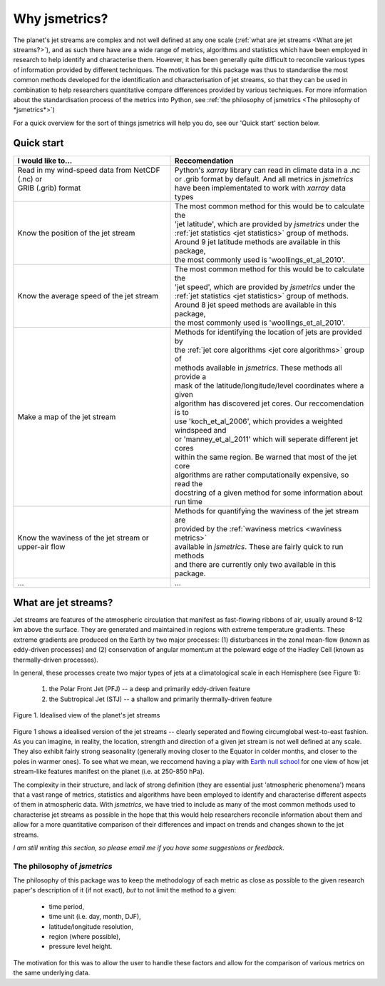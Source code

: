 ==============
Why jsmetrics?
==============
The planet's jet streams are complex and not well defined at any one scale (:ref:`what are jet streams <What are jet streams?>`),
and as such there have are a wide range of metrics, algorithms and statistics which have been employed in research to help
identify and characterise them. However, it has been generally quite difficult to reconcile various types of information
provided by different techniques. The motivation for this package was thus to standardise the most common methods developed for 
the identification and characterisation of jet streams, so that they can be used in combination to help researchers quantitative
compare differences provided by various techniques. 
For more information about the standardisation process of the metrics into Python, see :ref:`the philosophy of jsmetrics <The philosophy of *jsmetrics*>`)

For a quick overview for the sort of things jsmetrics will help you do, see our 'Quick start' section below.


Quick start
-----------
.. table::
   :align: left
   :widths: auto

   
   +--------------------------------------------------------+-------------------------------------------------------------------+
   | I would like to...                                     | Reccomendation                                                    |
   +========================================================+===================================================================+
   | | Read in my wind-speed data from NetCDF (.nc) or      | | Python's *xarray* library can read in climate data in a .nc     |
   | | GRIB (.grib) format                                  | | or .grib format by default. And all metrics in *jsmetrics*      |
   | |                                                      | | have been implementated to work with *xarray* data types        |
   +--------------------------------------------------------+-------------------------------------------------------------------+
   | Know the position of the jet stream                    | | The most common method for this would be to calculate the       |
   |                                                        | | 'jet latitude', which are provided by *jsmetrics* under the     |
   |                                                        | | :ref:`jet statistics <jet statistics>` group of methods.        |
   |                                                        | | Around 9 jet latitude methods are available in this package,    |
   |                                                        | | the most commonly used is 'woollings_et_al_2010'.               |
   +--------------------------------------------------------+-------------------------------------------------------------------+
   | Know the average speed of the jet stream               | | The most common method for this would be to calculate the       |
   |                                                        | | 'jet speed', which are provided by *jsmetrics* under the        |
   |                                                        | | :ref:`jet statistics <jet statistics>` group of methods.        |
   |                                                        | | Around 8 jet speed methods are available in this package,       |
   |                                                        | | the most commonly used is 'woollings_et_al_2010'.               |
   +--------------------------------------------------------+-------------------------------------------------------------------+
   | Make a map of the jet stream                           | | Methods for identifying the location of jets are provided by    | 
   |                                                        | | the :ref:`jet core algorithms <jet core algorithms>` group of   |
   |                                                        | | methods available in *jsmetrics*. These methods all provide a   |
   |                                                        | | mask of the latitude/longitude/level coordinates where a given  |
   |                                                        | | algorithm has discovered jet cores. Our reccomendation is to    |
   |                                                        | | use 'koch_et_al_2006', which provides a weighted windspeed and  |
   |                                                        | | or 'manney_et_al_2011' which will seperate different jet cores  |
   |                                                        | | within the same region. Be warned that most of the jet core     |
   |                                                        | | algorithms are rather computationally expensive, so read the    |
   |                                                        | | docstring of a given method for some information about run time |
   +--------------------------------------------------------+-------------------------------------------------------------------+
   | Know the waviness of the jet stream or upper-air flow  | | Methods for quantifying the waviness of the jet stream are      |
   |                                                        | | provided by the :ref:`waviness metrics <waviness metrics>`      |
   |                                                        | | available in *jsmetrics*. These are fairly quick to run methods |
   |                                                        | | and there are currently only two available in this package.     |
   +--------------------------------------------------------+-------------------------------------------------------------------+
   | ...                                                    | ...                                                               |
   +--------------------------------------------------------+-------------------------------------------------------------------+


What are jet streams?
---------------------
Jet streams are features of the atmospheric circulation that manifest as fast-flowing ribbons of air, usually around
8-12 km above the surface. 
They are generated and maintained in regions with extreme temperature gradients. These extreme gradients are produced
on the Earth by two major processes: (1) disturbances in the zonal mean-flow (known as eddy-driven processes) and (2)
conservation of angular momentum at the poleward edge of the Hadley Cell (known as thermally-driven processes).

In general, these processes create two major types of jets at a climatological scale in each Hemisphere (see Figure 1):

   1. the Polar Front Jet (PFJ) -- a deep and primarily eddy-driven feature
   2. the Subtropical Jet (STJ) -- a shallow and primarily thermally-driven feature

.. figure:: _static/images/simple_jet_globe_diagram.jpeg
   :align: center
   :alt: Earth's two major jet streams

   Figure 1. Idealised view of the planet's jet streams

Figure 1 shows a idealised version of the jet streams -- clearly seperated and flowing circumglobal west-to-east fashion.
As you can imagine, in reality, the location, strength and direction of a given jet stream is not well defined at any scale.
They also exhibit fairly strong seasonality (generally moving closer to the Equator in colder months, and closer to the poles
in warmer ones). To see what we mean, we reccomend having a play with `Earth null school <https://earth.nullschool.net/#2021/02/15/1700Z/wind/isobaric/250hPa/orthographic=-91.82,32.12,310>`_
for one view of how jet stream-like features manifest on the planet (i.e. at 250-850 hPa).

The complexity in their structure, and lack of strong definition (they are essential just 'atmospheric phenomena') means that a
vast range of metrics, statistics and algorithms have been employed to identify and characterise different aspects of them in
atmospheric data. With *jsmetrics*, we have tried to include as many of the most common methods used to characterise jet streams
as possible in the hope that this would help researchers reconcile information about them and allow for a more quantitative
comparison of their differences and impact on trends and changes shown to the jet streams.

*I am still writing this section, so please email me if you have some suggestions or feedback.*


The philosophy of *jsmetrics*
^^^^^^^^^^^^^^^^^^^^^^^^^^^^^
The philosophy of this package was to keep the methodology of each metric as close as possible to the given research paper's description of it (if not exact),
*but* to not limit the method to a given:

        * time period,  
        * time unit (i.e. day, month, DJF),  
        * latitude/longitude resolution,  
        * region (where possible),  
        * pressure level height.  

The motivation for this was to allow the user to handle these factors and allow for the comparison of various metrics on the same underlying data. 

.. Built from sub-components
.. ----------------------------
.. All statistics and algorithms in this package are built ontop of various one-purpose functions which we refer to as 'sub-components'. 
.. These sub-component functions should have one role (e.g. to calculate atmospheric mass at a given atmospheric level), and should allow yet to be added metrics an easier implementation.
 

